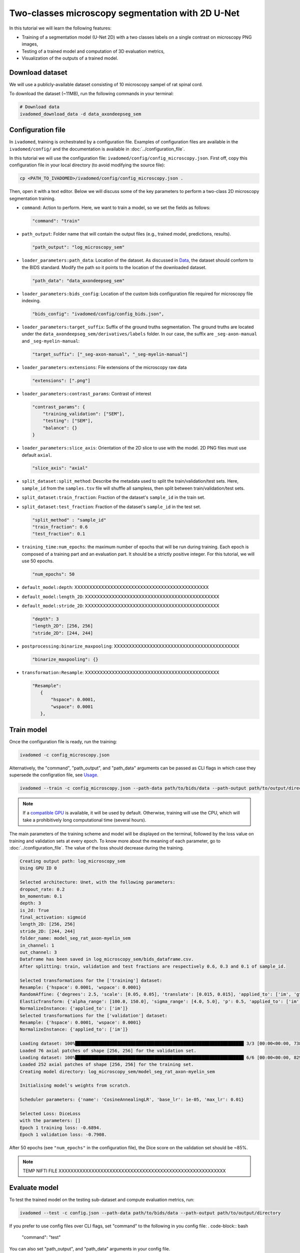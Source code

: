 Two-classes microscopy segmentation with 2D U-Net
=================================================

In this tutorial we will learn the following features:

- Training of a segmentation model (U-Net 2D) with a two classes labels on a single contrast on microscopy PNG images,

- Testing of a trained model and computation of 3D evaluation metrics,

- Visualization of the outputs of a trained model.

.. _Download dataset:

Download dataset
----------------

We will use a publicly-available dataset consisting of 10 microscopy sampel of rat spinal cord.

To download the dataset (~11MB), run the following commands in your terminal:

.. code-block:: bash

   # Download data
   ivadomed_download_data -d data_axondeepseg_sem

Configuration file
------------------

In ``ivadomed``, training is orchestrated by a configuration file. Examples of configuration files are available in
the ``ivadomed/config/`` and the documentation is available in :doc:`../configuration_file`.

In this tutorial we will use the configuration file: ``ivadomed/config/config_microscopy.json``.
First off, copy this configuration file in your local directory (to avoid modifying the source file):

.. code-block:: bash

   cp <PATH_TO_IVADOMED>/ivadomed/config/config_microscopy.json .

Then, open it with a text editor. Below we will discuss some of the key parameters to perform a two-class 2D
microscopy segmentation training.

- ``command``: Action to perform. Here, we want to train a model, so we set the fields as follows:

  .. code-block:: xml

     "command": "train"

- ``path_output``: Folder name that will contain the output files (e.g., trained model, predictions, results).

  .. code-block:: xml

     "path_output": "log_microscopy_sem"

- ``loader_parameters:path_data``: Location of the dataset. As discussed in `Data <../data.html>`__, the dataset
  should conform to the BIDS standard. Modify the path so it points to the location of the downloaded dataset.

  .. code-block:: xml

     "path_data": "data_axondeepseg_sem"

- ``loader_parameters:bids_config``: Location of the custom bids configuration file required for microscopy file indexing.

  .. code-block:: xml

     "bids_config": "ivadomed/config/config_bids.json",

- ``loader_parameters:target_suffix``: Suffix of the ground truths segmentation. The ground truths are located
  under the ``data_axondeepseg_sem/derivatives/labels`` folder. In our case, the suffix are ``_seg-axon-manual`` and ``_seg-myelin-manual``:

  .. code-block:: xml

     "target_suffix": ["_seg-axon-manual", "_seg-myelin-manual"]

- ``loader_parameters:extensions``: File extensions of the microscopy raw data

  .. code-block:: xml

     "extensions": [".png"]

- ``loader_parameters:contrast_params``: Contrast of interest

  .. code-block:: xml

     "contrast_params": {
         "training_validation": ["SEM"],
         "testing": ["SEM"],
         "balance": {}
     }

- ``loader_parameters:slice_axis``: Orientation of the 2D slice to use with the model.
  2D PNG files must use default ``axial``.

  .. code-block:: xml

     "slice_axis": "axial"

- ``split_dataset:split_method``: Describe the metadata used to split the train/validation/test sets.
  Here, ``sample_id`` from the ``samples.tsv`` file will shuffle all sampless, then split between train/validation/test sets.
- ``split_dataset:train_fraction``: Fraction of the dataset's ``sample_id`` in the train set.
- ``split_dataset:test_fraction``: Fraction of the dataset's ``sample_id`` in the test set.

  .. code-block:: xml

      "split_method" : "sample_id"
      "train_fraction": 0.6
      "test_fraction": 0.1

- ``training_time:num_epochs``: the maximum number of epochs that will be run during training. Each epoch is composed
  of a training part and an evaluation part. It should be a strictly positive integer. For this tutorial, we will use
  50 epochs.

  .. code-block:: xml

     "num_epochs": 50

- ``default_model:depth``: XXXXXXXXXXXXXXXXXXXXXXXXXXXXXXXXXXXXXXXXXXXXX
- ``default_model:length_2D``: XXXXXXXXXXXXXXXXXXXXXXXXXXXXXXXXXXXXXXXXXXXXX
- ``default_model:stride_2D``: XXXXXXXXXXXXXXXXXXXXXXXXXXXXXXXXXXXXXXXXXXXXX

  .. code-block:: xml

     "depth": 3
     "length_2D": [256, 256]
     "stride_2D": [244, 244]

- ``postprocessing:binarize_maxpooling``: XXXXXXXXXXXXXXXXXXXXXXXXXXXXXXXXXXXXXXXXXX

  .. code-block:: xml

      "binarize_maxpooling": {}

- ``transformation:Resample``: XXXXXXXXXXXXXXXXXXXXXXXXXXXXXXXXXXXXXXXXXXXXX

  .. code-block:: xml

     "Resample":
        {
            "hspace": 0.0001,
            "wspace": 0.0001
        },


Train model
-----------

Once the configuration file is ready, run the training:

.. code-block:: bash

   ivadomed -c config_microscopy.json

Alternatively, the "command", "path_output", and "path_data" arguments can be passed as CLI flags
in which case they supersede the configration file, see `Usage <../usage.html>`__.

.. code-block:: bash

   ivadomed --train -c config_microscopy.json --path-data path/to/bids/data --path-output path/to/output/directory

.. note::

   If a `compatible GPU <https://pytorch.org/get-started/locally/>`_ is available, it will be used by default.
   Otherwise, training will use the CPU, which will take a prohibitively long computational time (several hours).

The main parameters of the training scheme and model will be displayed on the terminal, followed by the loss value
on training and validation sets at every epoch. To know more about the meaning of each parameter, go to
:doc:`../configuration_file`. The value of the loss should decrease during the training.

.. code-block:: console

   Creating output path: log_microscopy_sem
   Using GPU ID 0

   Selected architecture: Unet, with the following parameters:
   dropout_rate: 0.2
   bn_momentum: 0.1
   depth: 3
   is_2d: True
   final_activation: sigmoid
   length_2D: [256, 256]
   stride_2D: [244, 244]
   folder_name: model_seg_rat_axon-myelin_sem
   in_channel: 1
   out_channel: 3
   Dataframe has been saved in log_microscopy_sem/bids_dataframe.csv.
   After splitting: train, validation and test fractions are respectively 0.6, 0.3 and 0.1 of sample_id.

   Selected transformations for the ['training'] dataset:
   Resample: {'hspace': 0.0001, 'wspace': 0.0001}
   RandomAffine: {'degrees': 2.5, 'scale': [0.05, 0.05], 'translate': [0.015, 0.015], 'applied_to': ['im', 'gt']}
   ElasticTransform: {'alpha_range': [100.0, 150.0], 'sigma_range': [4.0, 5.0], 'p': 0.5, 'applied_to': ['im', 'gt']}
   NormalizeInstance: {'applied_to': ['im']}
   Selected transformations for the ['validation'] dataset:
   Resample: {'hspace': 0.0001, 'wspace': 0.0001}
   NormalizeInstance: {'applied_to': ['im']}

   Loading dataset: 100%████████████████████████████████████████████████████████████████ 3/3 [00:00<00:00, 738.48it/s]
   Loaded 76 axial patches of shape [256, 256] for the validation set.
   Loading dataset: 100%████████████████████████████████████████████████████████████████ 6/6 [00:00<00:00, 829.21it/s]
   Loaded 252 axial patches of shape [256, 256] for the training set.
   Creating model directory: log_microscopy_sem/model_seg_rat_axon-myelin_sem

   Initialising model's weights from scratch.

   Scheduler parameters: {'name': 'CosineAnnealingLR', 'base_lr': 1e-05, 'max_lr': 0.01}

   Selected Loss: DiceLoss
   with the parameters: []
   Epoch 1 training loss: -0.6894.
   Epoch 1 validation loss: -0.7908.

After 50 epochs (see ``"num_epochs"`` in the configuration file), the Dice score on the validation set should be ~85%.

.. note::

   TEMP NIFTI FILE XXXXXXXXXXXXXXXXXXXXXXXXXXXXXXXXXXXXXXXXXXXXXXXXXXXXXXXX

.. _Evaluate model:

Evaluate model
--------------

To test the trained model on the testing sub-dataset and compute evaluation metrics, run:

.. code-block:: bash

   ivadomed --test -c config.json --path-data path/to/bids/data --path-output path/to/output/directory

If you prefer to use config files over CLI flags, set "command" to the following in you config file:
. code-block:: bash

   "command": "test"

You can also set "path_output", and "path_data" arguments in your config file.

Then run:

.. code-block:: bash

   ivadomed -c config.json

The model's parameters will be displayed in the terminal, followed by a preview of the results for each image.
The resulting segmentations are saved for each image in the ``<PATH_TO_OUT_DIR>/pred_masks`` while a csv file,
saved in ``<PATH_TO_OUT_DIR>/results_eval/evaluation_3Dmetrics.csv``, contains all the evaluation metrics. For more details
on the evaluation metrics, see :mod:`ivadomed.metrics`.

.. code-block:: console

   Output path already exists: log_microscopy_sem
   Using GPU ID 0

   Selected architecture: Unet, with the following parameters:
   dropout_rate: 0.2
   bn_momentum: 0.1
   depth: 3
   is_2d: True
   final_activation: sigmoid
   length_2D: [256, 256]
   stride_2D: [244, 244]
   folder_name: model_seg_rat_axon-myelin_sem
   in_channel: 1
   out_channel: 3
   Dataframe has been saved in /home/GRAMES.POLYMTL.CA/maboudb/data_extrassd_maboudb/20211228_tuto/log_microscopy_sem_depth3/bids_dataframe.csv.
   After splitting: train, validation and test fractions are respectively 0.6, 0.3 and 0.1 of sample_id.

   Selected transformations for the ['testing'] dataset:
   Resample: {'hspace': 0.0001, 'wspace': 0.0001}
   NormalizeInstance: {'applied_to': ['im']}

   Loading dataset: 100%████████████████████████████████████████████████████████████████ 1/1 [00:00<00:00, 413.48it/s]
   Loaded 16 axial patches of shape [256, 256] for the testing set.
   Loading model: log_microscopy_sem/best_model.pt

   Inference - Iteration 0: 100%|████████████████████████████████████████████████████████████████ 4/4 [00:01<00:00,  2.89it/s]
   Lossy conversion from float64 to uint8. Range [0, 1]. Convert image to uint8 prior to saving to suppress this warning.
   Lossy conversion from float64 to uint8. Range [0, 1]. Convert image to uint8 prior to saving to suppress this warning.
   {'dice_score': 0.845923333420395, 'multi_class_dice_score': 0.8504714482500202, 'precision_score': 0.8343947513053036,
   'recall_score': 0.8577749527693911, 'specificity_score': 0.9447110780829443, 'intersection_over_union': 0.7329871211481128,
   'accuracy_score': 0.9233990207484972, 'hausdorff_score': 0.0}

   Run Evaluation on log_microscopy_sem/pred_masks

   Evaluation: 100%████████████████████████████████████████████████████████████████ 1/1 [00:13<00:00, 13.56s/it]
   Lossy conversion from float64 to uint8. Range [0.0, 3.0]. Convert image to uint8 prior to saving to suppress this warning.
   Lossy conversion from float64 to uint8. Range [0.0, 3.0]. Convert image to uint8 prior to saving to suppress this warning.
                                avd_class0  avd_class1  dice_class0  dice_class1  lfdr_class0  lfdr_class1  ...  specificity_class0  specificity_class1  vol_gt_class0  vol_gt_class1  vol_pred_class0  vol_pred_class1
   image_id                                                                                               ...
   sub-rat3_sample-data9_SEM    0.070742    0.106846      0.87972     0.821223     0.558304     0.319328  ...            0.977565             0.90937   1.256960e-07   1.574890e-07     1.168040e-07     1.743160e-07

   [1 rows x 26 columns]

The test image segmentations are stored in ``<PATH_TO_OUT_DIR>/pred_masks/`` in PNG format and have the same name as the input image
with the suffix ``<target_suffix>_pred``.
A temporary NIfTI files containing the predictions for both classes with the suffix ``_pred`` will also be present.

After the training for 50 epochs, the segmentations should be similar to the one presented in the following image.
The output and ground truth segmentations of the axons and myelin are presented in blue and red respectively
for ``sub-rat3_sample-data9_SEM``):

.. image:: https://raw.githubusercontent.com/ivadomed/doc-figures/main/tutorials/one_class_segmentation_2d_unet/sc_prediction.png
   :align: center
